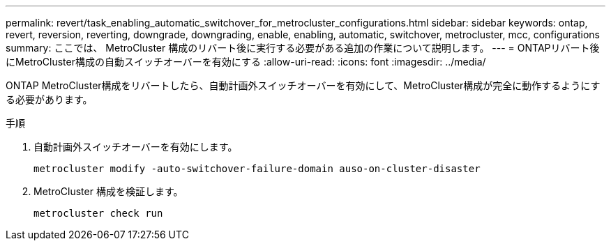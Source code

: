 ---
permalink: revert/task_enabling_automatic_switchover_for_metrocluster_configurations.html 
sidebar: sidebar 
keywords: ontap, revert, reversion, reverting, downgrade, downgrading, enable, enabling, automatic, switchover, metrocluster, mcc, configurations 
summary: ここでは、 MetroCluster 構成のリバート後に実行する必要がある追加の作業について説明します。 
---
= ONTAPリバート後にMetroCluster構成の自動スイッチオーバーを有効にする
:allow-uri-read: 
:icons: font
:imagesdir: ../media/


[role="lead"]
ONTAP MetroCluster構成をリバートしたら、自動計画外スイッチオーバーを有効にして、MetroCluster構成が完全に動作するようにする必要があります。

.手順
. 自動計画外スイッチオーバーを有効にします。
+
[source, cli]
----
metrocluster modify -auto-switchover-failure-domain auso-on-cluster-disaster
----
. MetroCluster 構成を検証します。
+
[source, cli]
----
metrocluster check run
----

